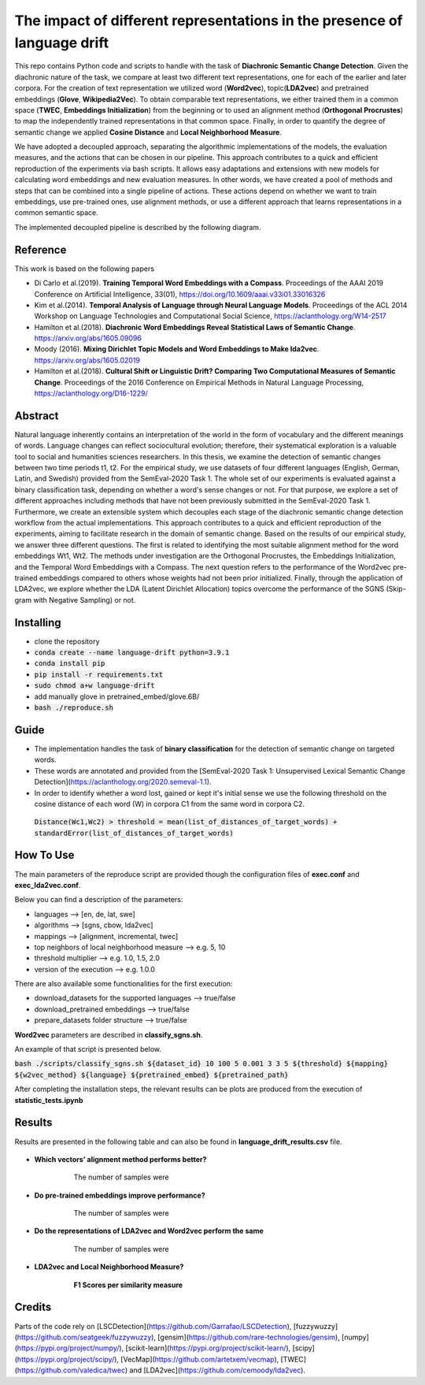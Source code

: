 =========================================================
The impact of different representations in the presence of language drift
=========================================================


This repo contains Python code and scripts to handle with the task of **Diachronic Semantic Change Detection**.
Given the diachronic nature of the task, we compare at least two different text representations, one for each of the earlier and later corpora.
For the creation of text representation we utilized word (**Word2vec**), topic(**LDA2vec**) and pretrained embeddings (**Glove**, **Wikipedia2Vec**).
To obtain comparable text representations, we either trained them in a common space (**TWEC**, **Embeddings Initialization**) from the beginning or
to used an alignment method (**Orthogonal Procrustes**) to map the independently trained representations in that common space.
Finally, in order to quantify the degree of semantic change we applied **Cosine Distance** and **Local Neighborhood Measure**.

We have adopted a decoupled approach, separating the algorithmic implementations of the models, the evaluation measures,
and the actions that can be chosen in our pipeline. This approach contributes to a quick and efficient reproduction of the experiments via bash scripts.
It allows easy adaptations and extensions with new models for calculating word embeddings and new evaluation measures. In other words, we have created a pool of
methods and steps that can be combined into a single pipeline of actions. These actions depend on whether we want to train embeddings, use pre-trained ones,
use alignment methods, or use a different approach that learns representations in a common semantic space.

The implemented decoupled pipeline is described by the following diagram.

.. image:: /visualizations/images/pipeline.png


Reference
---------

This work is based on the following papers

+ Di Carlo et al.(2019). **Training Temporal Word Embeddings with a Compass**. Proceedings of the AAAI 2019 Conference on Artificial Intelligence, 33(01), https://doi.org/10.1609/aaai.v33i01.33016326
+ Kim et al.(2014). **Temporal Analysis of Language through Neural Language Models**. Proceedings of the ACL 2014 Workshop on Language Technologies and Computational Social Science, https://aclanthology.org/W14-2517
+ Hamilton et al.(2018). **Diachronic Word Embeddings Reveal Statistical Laws of Semantic Change**. https://arxiv.org/abs/1605.09096
+ Moody (2016). **Mixing Dirichlet Topic Models and Word Embeddings to Make lda2vec**. https://arxiv.org/abs/1605.02019
+ Hamilton et al.(2018). **Cultural Shift or Linguistic Drift? Comparing Two Computational Measures of Semantic Change**. Proceedings of the 2016 Conference on Empirical Methods in Natural Language Processing, https://aclanthology.org/D16-1229/

Abstract
--------

Natural language inherently contains an interpretation of the world in the form of vocabulary and the different meanings of words.
Language changes can reflect sociocultural evolution; therefore, their systematical exploration is a valuable tool to social and humanities sciences researchers.
In this thesis, we examine the detection of semantic changes between two time periods t1, t2. For the empirical study, we use datasets of four different languages
(English, German, Latin, and Swedish) provided from the SemEval-2020 Task 1. The whole set of our experiments is evaluated against a binary classification task,
depending on whether a word's sense changes or not. For that purpose, we explore a set of different approaches including methods that have not been previously
submitted in the SemEval-2020 Task 1. Furthermore, we create an extensible system which decouples each stage of the diachronic semantic change detection workflow
from the actual implementations. This approach contributes to a quick and efficient reproduction of the experiments, aiming to facilitate research in the domain
of semantic change. Based on the results of our empirical study, we answer three different questions.
The first is related to identifying the most suitable alignment method for the word embeddings Wt1, Wt2. The methods under investigation are the Orthogonal Procrustes,
the Embeddings Initialization, and the Temporal Word Embeddings with a Compass. The next question refers to the performance of the Word2vec pre-trained embeddings
compared to others whose weights had not been prior initialized. Finally, through the application of LDA2vec, we explore whether the LDA (Latent Dirichlet Allocation)
topics overcome the performance of the SGNS (Skip-gram with Negative Sampling) or not.


Installing
----------

* clone the repository
* :code:`conda create --name language-drift python=3.9.1`
* :code:`conda install pip`
* :code:`pip install -r requirements.txt`
* :code:`sudo chmod a+w language-drift`
* add manually glove in pretrained_embed/glove.6B/
* :code:`bash ./reproduce.sh`


Guide
-----

* The implementation handles the task of **binary classification** for the detection of semantic change on targeted words.

* These words are annotated and provided from the [SemEval-2020 Task 1: Unsupervised Lexical Semantic Change Detection](https://aclanthology.org/2020.semeval-1.1).

* In order to identify whether a word lost, gained or kept it's initial sense we use the following threshold on the cosine distance of each word (W) in corpora C1 from the same word in corpora C2.
 :code:`Distance(Wc1,Wc2) > threshold = mean(list_of_distances_of_target_words) + standardError(list_of_distances_of_target_words)`

How To Use
----------

The main parameters of the reproduce script are provided though the configuration files of **exec.conf** and **exec_lda2vec.conf**.

Below you can find a description of the parameters:

* languages --> [en, de, lat, swe]
* algorithms --> [sgns, cbow, lda2vec]
* mappings --> [alignment, incremental, twec]
* top neighbors of local neighborhood measure --> e.g. 5, 10
* threshold multiplier --> e.g. 1.0, 1.5, 2.0
* version of the execution --> e.g. 1.0.0

There are also available some functionalities for the first execution:

* download_datasets for the supported languages --> true/false
* download_pretrained embeddings --> true/false
* prepare_datasets folder structure --> true/false


**Word2vec** parameters are described in **classify_sgns.sh**.

An example of that script is presented below.

:code:`bash ./scripts/classify_sgns.sh ${dataset_id} 10 100 5 0.001 3 3 5 ${threshold} ${mapping} ${w2vec_method} ${language} ${pretrained_embed} ${pretrained_path}`


After completing the installation steps, the relevant results can be  plots are produced from the execution of **statistic_tests.ipynb**

Results
------
Results are presented in the following table and can also be found in **language_drift_results.csv** file.

    .. image:: /visualizations/images/results.png

+ **Which vectors’ alignment method performs better?**

            The number of samples were

    .. image:: /visualizations/images/opsamples.png

            **F1 Scores per representation model**

    .. image:: /visualizations/images/experiment1.png

+ **Do pre-trained embeddings improve performance?**

            The number of samples were

    .. image:: /visualizations/images/pretrainedsamples.png

            **F1 Scores per representation model**

    .. image:: /visualizations/images/experiment2.png

+ **Do the representations of LDA2vec and Word2vec perform the same**

            The number of samples were

    .. image:: /visualizations/images/lda2vecsaples.png

            **F1 Scores per representation model**

    .. image:: /visualizations/images/experiment3.png

+ **LDA2vec and Local Neighborhood Measure?**

            **F1 Scores per similarity measure**

    .. image:: /visualizations/images/experiment4.png



Credits
-------

Parts of the code rely on [LSCDetection](https://github.com/Garrafao/LSCDetection), [fuzzywuzzy](https://github.com/seatgeek/fuzzywuzzy), [gensim](https://github.com/rare-technologies/gensim), [numpy](https://pypi.org/project/numpy/), [scikit-learn](https://pypi.org/project/scikit-learn/), [scipy](https://pypi.org/project/scipy/), [VecMap](https://github.com/artetxem/vecmap), [TWEC](https://github.com/valedica/twec) and [LDA2vec](https://github.com/cemoody/lda2vec).
